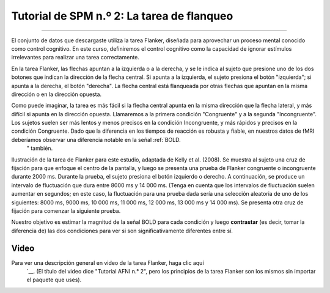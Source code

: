 

.. _SPM_02_Flanquero:

=================================
Tutorial de SPM n.º 2: La tarea de flanqueo
=================================

------------------

El conjunto de datos que descargaste utiliza la tarea Flanker, diseñada para aprovechar un proceso mental conocido como control cognitivo. En este curso, definiremos el control cognitivo como la capacidad de ignorar estímulos irrelevantes para realizar una tarea correctamente.

En la tarea Flanker, las flechas apuntan a la izquierda o a la derecha, y se le indica al sujeto que presione uno de los dos botones que indican la dirección de la flecha central. Si apunta a la izquierda, el sujeto presiona el botón "izquierda"; si apunta a la derecha, el botón "derecha". La flecha central está flanqueada por otras flechas que apuntan en la misma dirección o en la dirección opuesta.

.. figura:: 02_Flanker_Example.png

	Un ejemplo de las dos condiciones de la tarea Flanqueador. En la condición Incongruente, la flecha central (en la que se centra el sujeto) apunta en dirección opuesta a las flechas flanqueantes; en la condición Congruente, la flecha central apunta en la misma dirección que las flechas flanqueantes. En este ejemplo, la respuesta correcta en la condición Incongruente sería pulsar el botón "izquierda", y la respuesta correcta en la condición Congruente sería pulsar el botón "derecha". Para realizar una versión de la tarea Flanqueador, haga clic aquí.`__.

Como puede imaginar, la tarea es más fácil si la flecha central apunta en la misma dirección que la flecha lateral, y más difícil si apunta en la dirección opuesta. Llamaremos a la primera condición "Congruente" y a la segunda "Incongruente". Los sujetos suelen ser más lentos y menos precisos en la condición Incongruente, y más rápidos y precisos en la condición Congruente. Dado que la diferencia en los tiempos de reacción es robusta y fiable, en nuestros datos de fMRI deberíamos observar una diferencia notable en la señal :ref:`BOLD.
    " también.

.. figura:: 02_Flanker_Design.png

Ilustración de la tarea de Flanker para este estudio, adaptada de Kelly et al. (2008). Se muestra al sujeto una cruz de fijación para que enfoque el centro de la pantalla, y luego se presenta una prueba de Flanker congruente o incongruente durante 2000 ms. Durante la prueba, el sujeto presiona el botón izquierdo o derecho. A continuación, se produce un intervalo de fluctuación que dura entre 8000 ms y 14 000 ms. (Tenga en cuenta que los intervalos de fluctuación suelen aumentar en segundos; en este caso, la fluctuación para una prueba dada sería una selección aleatoria de uno de los siguientes: 8000 ms, 9000 ms, 10 000 ms, 11 000 ms, 12 000 ms, 13 000 ms y 14 000 ms). Se presenta otra cruz de fijación para comenzar la siguiente prueba.

Nuestro objetivo es estimar la magnitud de la señal BOLD para cada condición y luego **contrastar** (es decir, tomar la diferencia de) las dos condiciones para ver si son significativamente diferentes entre sí.

.. nota::
	Esta descripción de la tarea plantea un punto importante sobre las buenas prácticas para diseñar estudios de fMRI: si puede diseñar una tarea conductual que produzca un efecto fuerte y confiable, aumentará sus probabilidades de encontrar un efecto en sus datos de imágenes. Los datos de fMRI son notoriamente ruidosos: si no ve un efecto conductual en su estudio, lo más probable es que tampoco encuentre un efecto en sus datos de imágenes.

Video
*****

Para ver una descripción general en video de la tarea Flanker, haga clic aquí
     `__. (El título del video dice "Tutorial AFNI n.° 2", pero los principios de la tarea Flanker son los mismos sin importar el paquete que uses).

     
    
   

